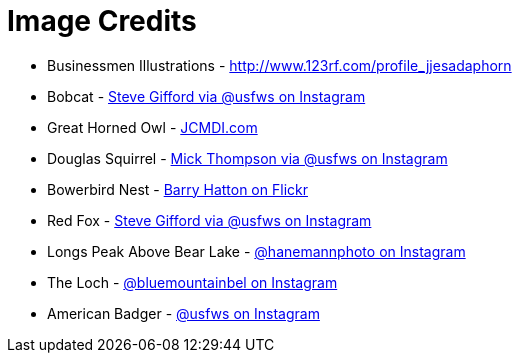 = Image Credits

// tag::list[]
* Businessmen Illustrations - http://www.123rf.com/profile_jjesadaphorn
* Bobcat - https://www.instagram.com/p/BI060cwgk6g[Steve Gifford via @usfws on Instagram]
* Great Horned Owl - https://www.youtube.com/watch?v=PyNYj7TAASE[JCMDI.com]
* Douglas Squirrel - https://www.instagram.com/p/BK37s9mAxGv[Mick Thompson via @usfws on Instagram]
* Bowerbird Nest - https://www.flickr.com/photos/27578366@N06/3063476368[Barry Hatton on Flickr]
* Red Fox - https://www.instagram.com/p/BLEzNivArjW[Steve Gifford via @usfws on Instagram]
* Longs Peak Above Bear Lake - https://www.instagram.com/p/BCrAEqXKJ7O[@hanemannphoto on Instagram]
* The Loch - https://www.instagram.com/p/BKzK0DJj6Aa[@bluemountainbel on Instagram]
* American Badger - https://www.instagram.com/p/BGm2kpNRuXS[@usfws on Instagram]
// end::list[]
